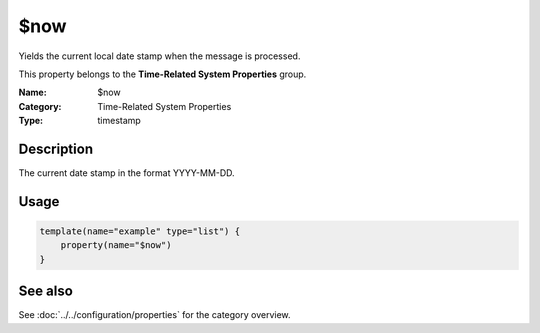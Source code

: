 .. _prop-system-time-now:
.. _properties.system-time.now:

$now
====

.. index::
   single: properties; $now
   single: $now

.. summary-start

Yields the current local date stamp when the message is processed.

.. summary-end

This property belongs to the **Time-Related System Properties** group.

:Name: $now
:Category: Time-Related System Properties
:Type: timestamp

Description
-----------
The current date stamp in the format YYYY-MM-DD.

Usage
-----
.. _properties.system-time.now-usage:

.. code-block:: rsyslog

   template(name="example" type="list") {
       property(name="$now")
   }

See also
--------
See :doc:`../../configuration/properties` for the category overview.
